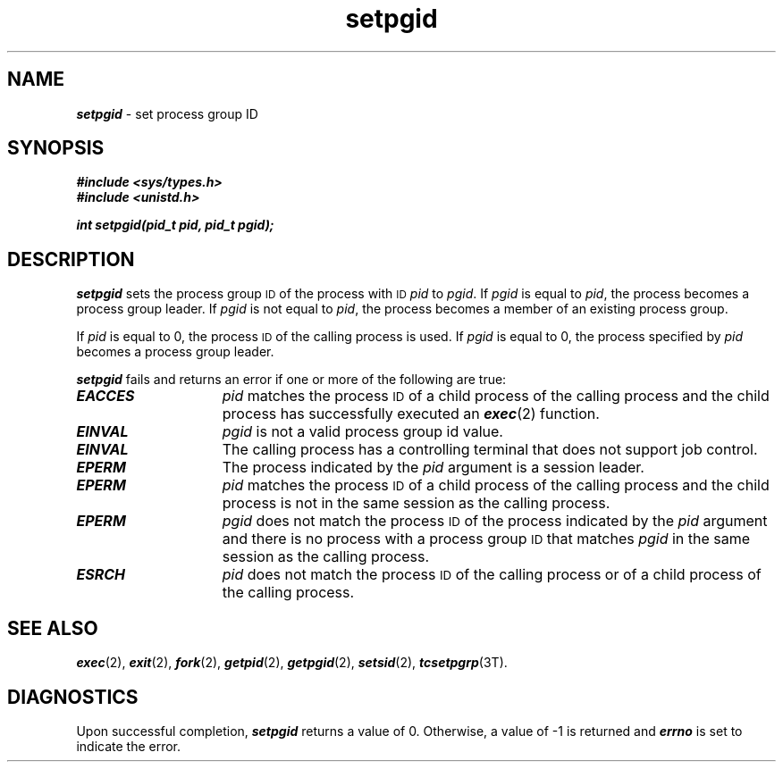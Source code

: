 '\"macro stdmacro
.if n .pH g2.setpgid @(#)setpgid	41.3 of 4/11/91
.\" Copyright 1991 UNIX System Laboratories, Inc.
.\" Copyright 1989, 1990 AT&T
.nr X
.if \nX=0 .ds x} setpgid 2 "" "\&"
.if \nX=1 .ds x} setpgid 2 ""
.if \nX=2 .ds x} setpgid 2 "" "\&"
.if \nX=3 .ds x} setpgid "" "" "\&"
.TH \*(x}
.SH NAME
\f4setpgid\f1 \- set process group ID
.SH SYNOPSIS
\f4#include <sys/types.h>
.br
\f4#include <unistd.h>
.PP
\f4int setpgid(pid_t pid, pid_t pgid);\f1
.SH DESCRIPTION
\f4setpgid\fP sets the process group
.SM ID
of the process with
.SM ID
\f2pid\f1 to \f2pgid\f1.
If \f2pgid\f1 is equal to \f2pid\f1,  the
process becomes a process group leader.  If \f2pgid\f1 is not equal to \f2pid\f1,
the process becomes a member of an existing process group.
.PP
If \f2pid\f1 is equal to 0, the process
.SM ID
of the calling process is used.
If \f2pgid\f1 is equal to 0, the process specified by \f2pid\f1 becomes
a process group leader.
.PP
\f4setpgid\fP fails and returns an error if one or more of the following
are true:
.TP 15
\f4EACCES\fP
.I pid
matches the process
.SM ID
of a child process of the
calling process and the child process has successfully executed an \%\f4exec\fP(2)
function.
.\".TP 15
.\"\f4EACCES\fP
.\"The Mandatory Access Control (MAC) level of the calling process does
.\"not equal the MAC level of \f2pid\fP.
.TP
\f4EINVAL\fP
.I pgid
is not a valid process group id value.
.TP
\f4EINVAL\fP
The calling process has a controlling terminal that does not support job control.
.TP
\f4EPERM\fP
The process indicated by the
.I pid
argument is a session leader.
.TP 15
\f4EPERM\fP
.I pid
matches the process
.SM ID
of a child process of the
calling process and the child process is not in the same session as the
calling process.
.TP
\f4EPERM\fP
.I pgid
does not match the process
.SM ID
of the process
indicated by the
.I pid
argument and there is no process with a process group
.SM ID
that matches
.I pgid
in the same session as the calling process.
.TP
\f4ESRCH\fP
.I pid
does not match the process
.SM ID
of the calling
process or of a child process of the calling process.
.SH SEE ALSO
\f4exec\fP(2), \f4exit\fP(2), \f4fork\fP(2),
\f4getpid\fP(2), \f4getpgid\fP(2), \f4setsid\fP(2),
\f4tcsetpgrp\fP(3T).
.SH DIAGNOSTICS
Upon successful completion, \f4setpgid\fP returns a value of 0.  Otherwise, a
value of \-1 is returned and \f4errno\fP is set to indicate the error.
.\"	@(#)setpgid.2	6.2 of 9/6/83
.Ee
